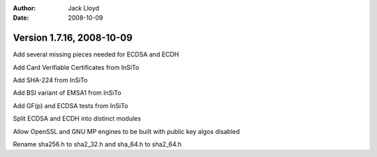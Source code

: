 
:Author: Jack Lloyd
:Date: 2008-10-09

Version 1.7.16, 2008-10-09
----------------------------------------

Add several missing pieces needed for ECDSA and ECDH

Add Card Verifiable Certificates from InSiTo

Add SHA-224 from InSiTo

Add BSI variant of EMSA1 from InSiTo

Add GF(p) and ECDSA tests from InSiTo

Split ECDSA and ECDH into distinct modules

Allow OpenSSL and GNU MP engines to be built with public key algos
disabled

Rename sha256.h to sha2_32.h and sha_64.h to sha2_64.h
